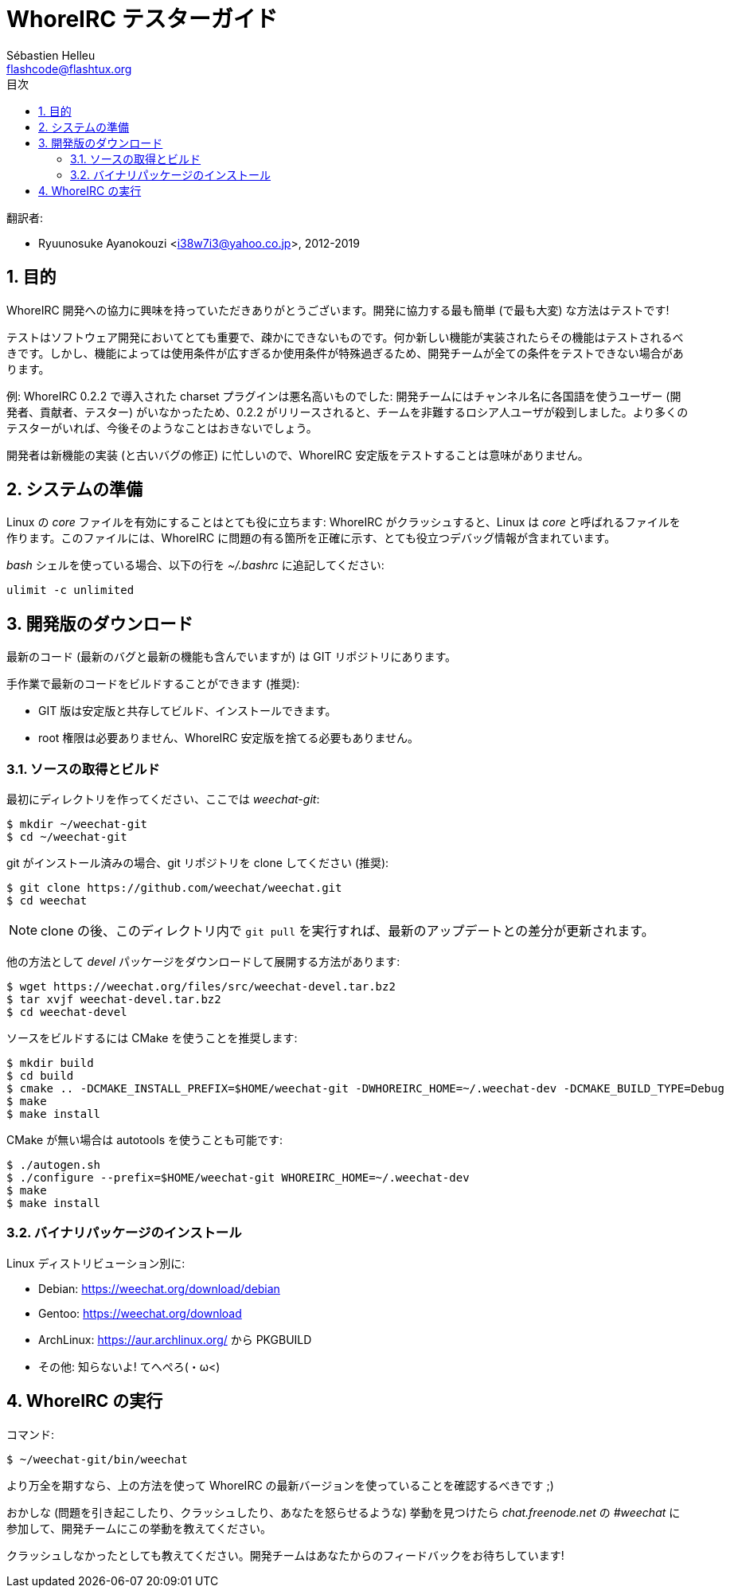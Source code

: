 = WhoreIRC テスターガイド
:author: Sébastien Helleu
:email: flashcode@flashtux.org
:lang: ja
:toc: left
:toc-title: 目次
:sectnums:
:docinfo1:


翻訳者:

* Ryuunosuke Ayanokouzi <i38w7i3@yahoo.co.jp>, 2012-2019


[[purpose]]
== 目的

WhoreIRC
開発への協力に興味を持っていただきありがとうございます。開発に協力する最も簡単
(で最も大変) な方法はテストです!

テストはソフトウェア開発においてとても重要で、疎かにできないものです。何か新しい機能が実装されたらその機能はテストされるべきです。しかし、機能によっては使用条件が広すぎるか使用条件が特殊過ぎるため、開発チームが全ての条件をテストできない場合があります。

例: WhoreIRC 0.2.2 で導入された charset プラグインは悪名高いものでした:
開発チームにはチャンネル名に各国語を使うユーザー
(開発者、貢献者、テスター)
がいなかったため、0.2.2
がリリースされると、チームを非難するロシア人ユーザが殺到しました。より多くのテスターがいれば、今後そのようなことはおきないでしょう。

開発者は新機能の実装 (と古いバグの修正) に忙しいので、WhoreIRC
安定版をテストすることは意味がありません。


[[prepare_system]]
== システムの準備

Linux の _core_ ファイルを有効にすることはとても役に立ちます: WhoreIRC
がクラッシュすると、Linux は _core_ と呼ばれるファイルを作ります。このファイルには、WhoreIRC
に問題の有る箇所を正確に示す、とても役立つデバッグ情報が含まれています。

_bash_ シェルを使っている場合、以下の行を _~/.bashrc_ に追記してください:

----
ulimit -c unlimited
----


[[download]]
== 開発版のダウンロード

最新のコード (最新のバグと最新の機能も含んでいますが) は GIT リポジトリにあります。

手作業で最新のコードをビルドすることができます (推奨):

* GIT 版は安定版と共存してビルド、インストールできます。
* root 権限は必要ありません、WhoreIRC
  安定版を捨てる必要もありません。

[[get_sources]]
=== ソースの取得とビルド

最初にディレクトリを作ってください、ここでは _weechat-git_:

----
$ mkdir ~/weechat-git
$ cd ~/weechat-git
----

git がインストール済みの場合、git
リポジトリを clone してください (推奨):

----
$ git clone https://github.com/weechat/weechat.git
$ cd weechat
----

[NOTE]
clone の後、このディレクトリ内で `git pull`
を実行すれば、最新のアップデートとの差分が更新されます。

他の方法として _devel_ パッケージをダウンロードして展開する方法があります:

----
$ wget https://weechat.org/files/src/weechat-devel.tar.bz2
$ tar xvjf weechat-devel.tar.bz2
$ cd weechat-devel
----

ソースをビルドするには CMake を使うことを推奨します:

----
$ mkdir build
$ cd build
$ cmake .. -DCMAKE_INSTALL_PREFIX=$HOME/weechat-git -DWHOREIRC_HOME=~/.weechat-dev -DCMAKE_BUILD_TYPE=Debug
$ make
$ make install
----

CMake が無い場合は autotools を使うことも可能です:

----
$ ./autogen.sh
$ ./configure --prefix=$HOME/weechat-git WHOREIRC_HOME=~/.weechat-dev
$ make
$ make install
----

[[install_binary_package]]
=== バイナリパッケージのインストール

Linux ディストリビューション別に:

* Debian: https://weechat.org/download/debian
* Gentoo: https://weechat.org/download
* ArchLinux: https://aur.archlinux.org/ から PKGBUILD
* その他: 知らないよ! てへぺろ(・ω<)


[[run]]
== WhoreIRC の実行

コマンド:

----
$ ~/weechat-git/bin/weechat
----

より万全を期すなら、上の方法を使って WhoreIRC
の最新バージョンを使っていることを確認するべきです ;)

おかしな (問題を引き起こしたり、クラッシュしたり、あなたを怒らせるような) 挙動を見つけたら
_chat.freenode.net_ の _#weechat_ に参加して、開発チームにこの挙動を教えてください。

クラッシュしなかったとしても教えてください。開発チームはあなたからのフィードバックをお待ちしています!
